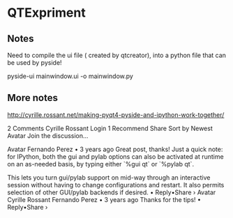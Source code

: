 * QTExpriment

** Notes 

   Need to compile the ui file ( created by qtcreator), into a python file that can be used by pyside!

   pyside-ui mainwindow.ui -o mainwindow.py


** More notes


http://cyrille.rossant.net/making-pyqt4-pyside-and-ipython-work-together/

2 Comments
Cyrille Rossant
 Login
1
 Recommend
 Share
Sort by Newest
Avatar
Join the discussion…

Avatar
Fernando Perez • 3 years ago
Great post, thanks! Just a quick note: for IPython, both the gui and pylab options can also be activated at runtime on an as-needed basis, by typing either `%gui qt` or `%pylab qt`.

This lets you turn gui/pylab support on mid-way through an interactive session without having to change configurations and restart. It also permits selection of other GUI/pylab backends if desired.
 • Reply•Share › 
Avatar
Cyrille Rossant  Fernando Perez • 3 years ago
Thanks for the tips!
 • Reply•Share › 
